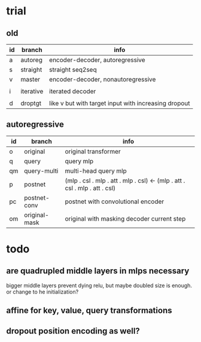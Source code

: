 * trial

** old

| id | branch    | info                                                 |
|----+-----------+------------------------------------------------------|
| a  | autoreg   | encoder-decoder, autoregressive                      |
| s  | straight  | straight seq2seq                                     |
| v  | master    | encoder-decoder, nonautoregressive                   |
|    |           |                                                      |
| i  | iterative | iterated decoder                                     |
|    |           |                                                      |
| d  | droptgt   | like v but with target input with increasing dropout |

** autoregressive

| id | branch        | info                                                                       |
|----+---------------+----------------------------------------------------------------------------|
| o  | original      | original transformer                                                       |
| q  | query         | query mlp                                                                  |
| qm | query-multi   | multi-head query mlp                                                       |
| p  | postnet       | (mlp . csl . mlp . att . mlp . csl) <- (mlp . att . csl . mlp . att . csl) |
| pc | postnet-conv  | postnet with convolutional encoder                                         |
| om | original-mask | original with masking decoder current step                                 |

* todo

** are quadrupled middle layers in mlps necessary

bigger middle layers prevent dying relu,
but maybe doubled size is enough.
or change to he initialization?

** affine for key, value, query transformations

** dropout position encoding as well?
